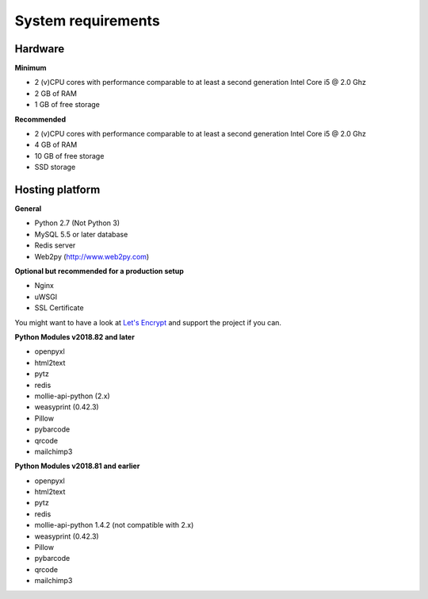 System requirements
====================

Hardware
-----------------

**Minimum**

- 2 (v)CPU cores with performance comparable to at least a second generation Intel Core i5 @ 2.0 Ghz
- 2 GB of RAM 
- 1 GB of free storage 


**Recommended**

- 2 (v)CPU cores with performance comparable to at least a second generation Intel Core i5 @ 2.0 Ghz
- 4 GB of RAM
- 10 GB of free storage
- SSD storage


Hosting platform
-----------------


**General**

* Python 2.7 (Not Python 3)
* MySQL 5.5 or later database
* Redis server
* Web2py (http://www.web2py.com)

**Optional but recommended for a production setup**

* Nginx
* uWSGI
* SSL Certificate 

You might want to have a look at `Let's Encrypt <https://letsencrypt.org/>`_ and support the project if you can.


**Python Modules v2018.82 and later**

* openpyxl
* html2text
* pytz
* redis
* mollie-api-python (2.x)
* weasyprint (0.42.3)
* Pillow
* pybarcode
* qrcode
* mailchimp3


**Python Modules v2018.81 and earlier**

* openpyxl
* html2text
* pytz
* redis
* mollie-api-python 1.4.2 (not compatible with 2.x)
* weasyprint (0.42.3)
* Pillow
* pybarcode
* qrcode
* mailchimp3
